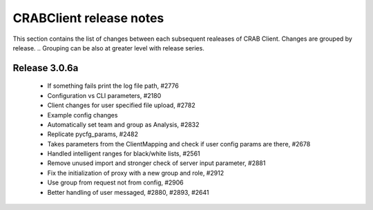 CRABClient release notes
========================
This section contains the list of changes between each subsequent realeases of CRAB Client. Changes are grouped by release.
.. Grouping can be also at greater level with release series.

Release 3.0.6a
++++++++++++++
  - If something fails print the log file path, #2776
  - Configuration vs CLI parameters, #2180
  - Client changes for user specified file upload, #2782
  - Example config changes
  - Automatically set team and group as Analysis, #2832
  - Replicate pycfg_params, #2482
  - Takes parameters from the ClientMapping and check if user config params are there, #2678
  - Handled intelligent ranges for black/white lists, #2561
  - Remove unused import and stronger check of server input parameter, #2881
  - Fix the initialization of proxy with a new group and role, #2912
  - Use group from request not from config, #2906
  - Better handling of user messaged, #2880, #2893, #2641

